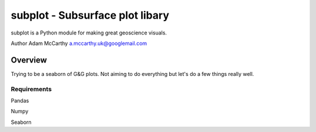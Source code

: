 ================================
subplot - Subsurface plot libary
================================

subplot is a Python module for making great geoscience visuals.

Author Adam McCarthy a.mccarthy.uk@googlemail.com

--------
Overview
--------

Trying to be a seaborn of G&G plots. 
Not aiming to do everything but let's 
do a few things really well.

************
Requirements
************

Pandas

Numpy

Seaborn